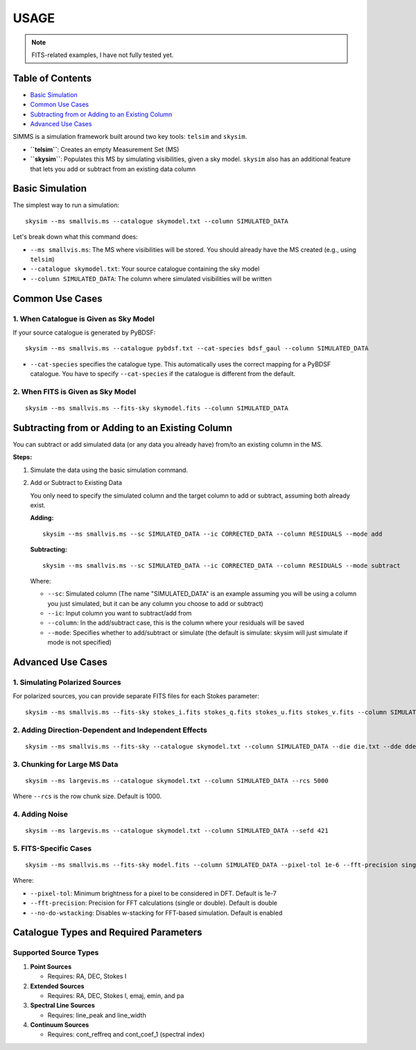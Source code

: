 USAGE
=======

.. note::
   FITS-related examples, I have not fully tested yet.

Table of Contents
-------------------

- `Basic Simulation <#basic-simulation>`_
- `Common Use Cases <#common-use-cases>`_
- `Subtracting from or Adding to an Existing Column <#subtracting-from-or-adding-to-an-existing-column>`_
- `Advanced Use Cases <#advanced-use-cases>`_

SIMMS is a simulation framework built around two key tools: ``telsim`` and ``skysim``.

- **``telsim``**: Creates an empty Measurement Set (MS)
- **``skysim``**: Populates this MS by simulating visibilities, given a sky model. ``skysim`` also has an additional feature that lets you add or subtract from an existing data column

Basic Simulation
----------------

The simplest way to run a simulation::

   skysim --ms smallvis.ms --catalogue skymodel.txt --column SIMULATED_DATA

Let's break down what this command does:

- ``--ms smallvis.ms``: The MS where visibilities will be stored. You should already have the MS created (e.g., using ``telsim``)
- ``--catalogue skymodel.txt``: Your source catalogue containing the sky model
- ``--column SIMULATED_DATA``: The column where simulated visibilities will be written

Common Use Cases
----------------

1. When Catalogue is Given as Sky Model
~~~~~~~~~~~~~~~~~~~~~~~~~~~~~~~~~~~~~~~

If your source catalogue is generated by PyBDSF::

   skysim --ms smallvis.ms --catalogue pybdsf.txt --cat-species bdsf_gaul --column SIMULATED_DATA

- ``--cat-species`` specifies the catalogue type. This automatically uses the correct mapping for a PyBDSF catalogue. You have to specify ``--cat-species`` if the catalogue is different from the default.

2. When FITS is Given as Sky Model
~~~~~~~~~~~~~~~~~~~~~~~~~~~~~~~~~~

::

   skysim --ms smallvis.ms --fits-sky skymodel.fits --column SIMULATED_DATA

Subtracting from or Adding to an Existing Column
------------------------------------------------

You can subtract or add simulated data (or any data you already have) from/to an existing column in the MS.

**Steps:**

1. Simulate the data using the basic simulation command.

2. Add or Subtract to Existing Data

   You only need to specify the simulated column and the target column to add or subtract, assuming both already exist.

   **Adding:**

   ::

      skysim --ms smallvis.ms --sc SIMULATED_DATA --ic CORRECTED_DATA --column RESIDUALS --mode add

   **Subtracting:**

   ::

      skysim --ms smallvis.ms --sc SIMULATED_DATA --ic CORRECTED_DATA --column RESIDUALS --mode subtract

   Where:

   - ``--sc``: Simulated column (The name "SIMULATED_DATA" is an example assuming you will be using a column you just simulated, but it can be any column you choose to add or subtract)
   - ``--ic``: Input column you want to subtract/add from
   - ``--column``: In the add/subtract case, this is the column where your residuals will be saved
   - ``--mode``: Specifies whether to add/subtract or simulate (the default is simulate: skysim will just simulate if mode is not specified)

Advanced Use Cases
------------------

1. Simulating Polarized Sources
~~~~~~~~~~~~~~~~~~~~~~~~~~~~~~~

For polarized sources, you can provide separate FITS files for each Stokes parameter::

   skysim --ms smallvis.ms --fits-sky stokes_i.fits stokes_q.fits stokes_u.fits stokes_v.fits --column SIMULATED_DATA --pol-basis linear

2. Adding Direction-Dependent and Independent Effects
~~~~~~~~~~~~~~~~~~~~~~~~~~~~~~~~~~~~~~~~~~~~~~~~~~~~~

::

   skysim --ms smallvis.ms --fits-sky --catalogue skymodel.txt --column SIMULATED_DATA --die die.txt --dde dde.txt

3. Chunking for Large MS Data
~~~~~~~~~~~~~~~~~~~~~~~~~~~~~

::

   skysim --ms largevis.ms --catalogue skymodel.txt --column SIMULATED_DATA --rcs 5000

Where ``--rcs`` is the row chunk size. Default is 1000.

4. Adding Noise
~~~~~~~~~~~~~~~

::

   skysim --ms largevis.ms --catalogue skymodel.txt --column SIMULATED_DATA --sefd 421

5. FITS-Specific Cases
~~~~~~~~~~~~~~~~~~~~~~

::

   skysim --ms smallvis.ms --fits-sky model.fits --column SIMULATED_DATA --pixel-tol 1e-6 --fft-precision single --no-do-wstacking

Where:

- ``--pixel-tol``: Minimum brightness for a pixel to be considered in DFT. Default is 1e-7
- ``--fft-precision``: Precision for FFT calculations (single or double). Default is double
- ``--no-do-wstacking``: Disables w-stacking for FFT-based simulation. Default is enabled

Catalogue Types and Required Parameters
--------------------------------------

Supported Source Types
~~~~~~~~~~~~~~~~~~~~~

1. **Point Sources**

   - Requires: RA, DEC, Stokes I

2. **Extended Sources**

   - Requires: RA, DEC, Stokes I, emaj, emin, and pa

3. **Spectral Line Sources**

   - Requires: line_peak and line_width

4. **Continuum Sources**

   - Requires: cont_reffreq and cont_coef_1 (spectral index)
